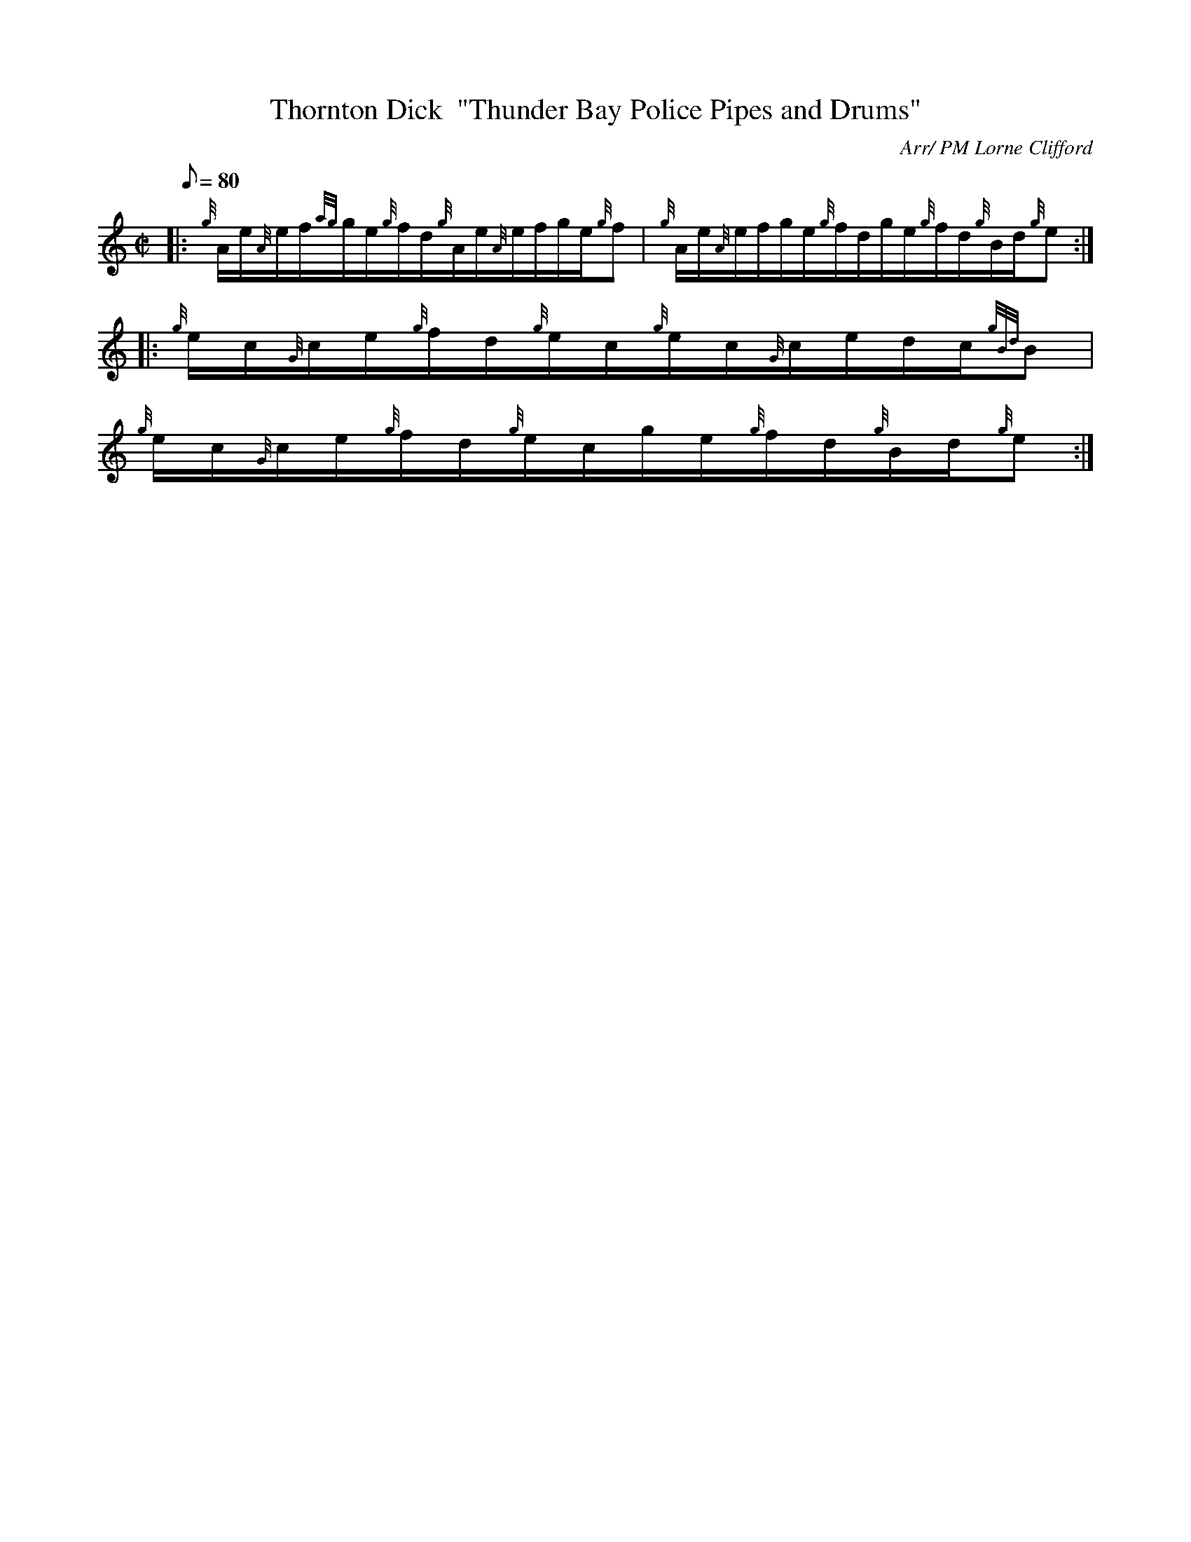 X: 1
T:Thornton Dick  "Thunder Bay Police Pipes and Drums"
M:C|
L:1/8
Q:80
C:Arr/ PM Lorne Clifford
S:Jig
K:HP
|: {g}A/2e/2{A}e/2f/2{ag}g/2e/2{g}f/2d/2{g}A/2e/2{A}e/2f/2g/2e/2{g}f|
{g}A/2e/2{A}e/2f/2g/2e/2{g}f/2d/2g/2e/2{g}f/2d/2{g}B/2d/2{g}e:| |:
{g}e/2c/2{G}c/2e/2{g}f/2d/2{g}e/2c/2{g}e/2c/2{G}c/2e/2d/2c/2{gBd}B|  !
{g}e/2c/2{G}c/2e/2{g}f/2d/2{g}e/2c/2g/2e/2{g}f/2d/2{g}B/2d/2{g}e:|
